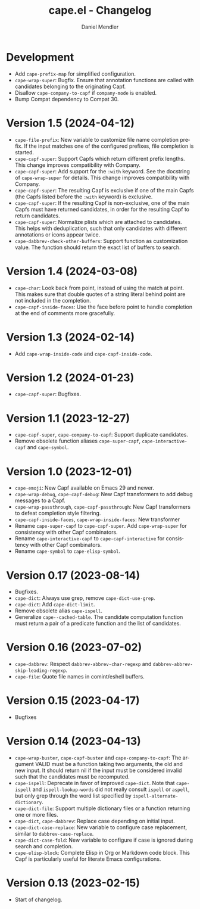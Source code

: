 #+title: cape.el - Changelog
#+author: Daniel Mendler
#+language: en

* Development

- Add ~cape-prefix-map~ for simplified configuration.
- ~cape-wrap-super~: Bugfix. Ensure that annotation functions are called with
  candidates belonging to the originating Capf.
- Disallow ~cape-company-to-capf~ if ~company-mode~ is enabled.
- Bump Compat dependency to Compat 30.

* Version 1.5 (2024-04-12)

- ~cape-file-prefix~: New variable to customize file name completion prefix. If
  the input matches one of the configured prefixes, file completion is started.
- ~cape-capf-super~: Support Capfs which return different prefix lengths. This
  change improves compatibility with Company.
- ~cape-capf-super~: Add support for the ~:with~ keyword. See the docstring of
  ~cape-wrap-super~ for details. This change improves compatibility with Company.
- ~cape-capf-super~: The resulting Capf is exclusive if one of the main Capfs (the
  Capfs listed before the ~:with~ keyword) is exclusive.
- ~cape-capf-super~: If the resulting Capf is non-exclusive, one of the main Capfs
  must have returned candidates, in order for the resulting Capf to return
  candidates.
- ~cape-capf-super~: Normalize plists which are attached to candidates. This helps
  with deduplication, such that only candidates with different annotations or
  icons appear twice.
- ~cape-dabbrev-check-other-buffers~: Support function as customization value. The
  function should return the exact list of buffers to search.

* Version 1.4 (2024-03-08)

- =cape-char=: Look back from point, instead of using the match at point. This
  makes sure that double quotes of a string literal behind point are not
  included in the completion.
- =cape-capf-inside-faces=: Use the face before point to handle completion at the
  end of comments more gracefully.

* Version 1.3 (2024-02-14)

- Add =cape-wrap-inside-code= and =cape-capf-inside-code=.

* Version 1.2 (2024-01-23)

- =cape-capf-super=: Bugfixes.

* Version 1.1 (2023-12-27)

- =cape-capf-super=, =cape-company-to-capf=: Support duplicate candidates.
- Remove obsolete function aliases ~cape-super-capf~, ~cape-interactive-capf~ and
  ~cape-symbol~.

* Version 1.0 (2023-12-01)

- =cape-emoji=: New Capf available on Emacs 29 and newer.
- =cape-wrap-debug=, =cape-capf-debug=: New Capf transformers to add debug messages
  to a Capf.
- =cape-wrap-passthrough=, =cape-capf-passthrough=: New Capf transformers to defeat
  completion style filtering.
- =cape-capf-inside-faces=, =cape-wrap-inside-faces=: New transformer
- Rename =cape-super-capf= to =cape-capf-super=. Add =cape-wrap-super= for consistency
  with other Capf combinators.
- Rename =cape-interactive-capf= to =cape-capf-interactive= for consistency with
  other Capf combinators.
- Rename =cape-symbol= to =cape-elisp-symbol=.

* Version 0.17 (2023-08-14)

- Bugfixes.
- =cape-dict=: Always use grep, remove =cape-dict-use-grep=.
- =cape-dict=: Add =cape-dict-limit=.
- Remove obsolete alias =cape-ispell=.
- Generalize =cape--cached-table=. The candidate computation function must return
  a pair of a predicate function and the list of candidates.

* Version 0.16 (2023-07-02)

- =cape-dabbrev=: Respect =dabbrev-abbrev-char-regexp= and
  =dabbrev-abbrev-skip-leading-regexp=.
- =cape-file=: Quote file names in comint/eshell buffers.

* Version 0.15 (2023-04-17)

- Bugfixes

* Version 0.14 (2023-04-13)

- =cape-wrap-buster=, =cape-capf-buster= and =cape-company-to-capf=: The argument
  VALID must be a function taking two arguments, the old and new input. It
  should return nil if the input must be considered invalid such that the
  candidates must be recomputed.
- =cape-ispell=: Deprecate in favor of improved =cape-dict=. Note that =cape-ispell=
  and =ispell-lookup-words= did not really consult =ispell= or =aspell=, but only grep
  through the word list specified by =ispell-alternate-dictionary=.
- =cape-dict-file=: Support multiple dictionary files or a function returning one
  or more files.
- =cape-dict=, =cape-dabbrev=: Replace case depending on initial input.
- =cape-dict-case-replace=: New variable to configure case replacement, similar to
  =dabbrev-case-replace=.
- =cape-dict-case-fold=: New variable to configure if case is ignored
  during search and completion.
- =cape-elisp-block=: Complete Elisp in Org or Markdown code block. This Capf is
  particularly useful for literate Emacs configurations.

* Version 0.13 (2023-02-15)

- Start of changelog.
